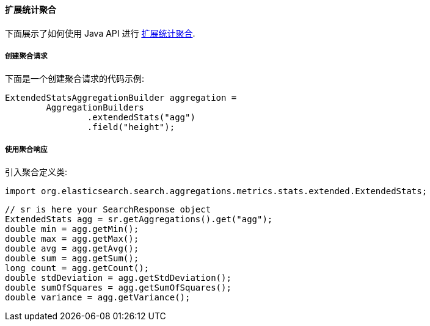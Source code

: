 [[java-aggs-metrics-extendedstats]]
==== 扩展统计聚合

下面展示了如何使用 Java API 进行 https://www.elastic.co/guide/en/elasticsearch/reference/5.2/search-aggregations-metrics-extendedstats-aggregation.html[扩展统计聚合].


===== 创建聚合请求

下面是一个创建聚合请求的代码示例:

[source,java]
--------------------------------------------------
ExtendedStatsAggregationBuilder aggregation =
        AggregationBuilders
                .extendedStats("agg")
                .field("height");
--------------------------------------------------


===== 使用聚合响应

引入聚合定义类:

[source,java]
--------------------------------------------------
import org.elasticsearch.search.aggregations.metrics.stats.extended.ExtendedStats;
--------------------------------------------------

[source,java]
--------------------------------------------------
// sr is here your SearchResponse object
ExtendedStats agg = sr.getAggregations().get("agg");
double min = agg.getMin();
double max = agg.getMax();
double avg = agg.getAvg();
double sum = agg.getSum();
long count = agg.getCount();
double stdDeviation = agg.getStdDeviation();
double sumOfSquares = agg.getSumOfSquares();
double variance = agg.getVariance();
--------------------------------------------------
